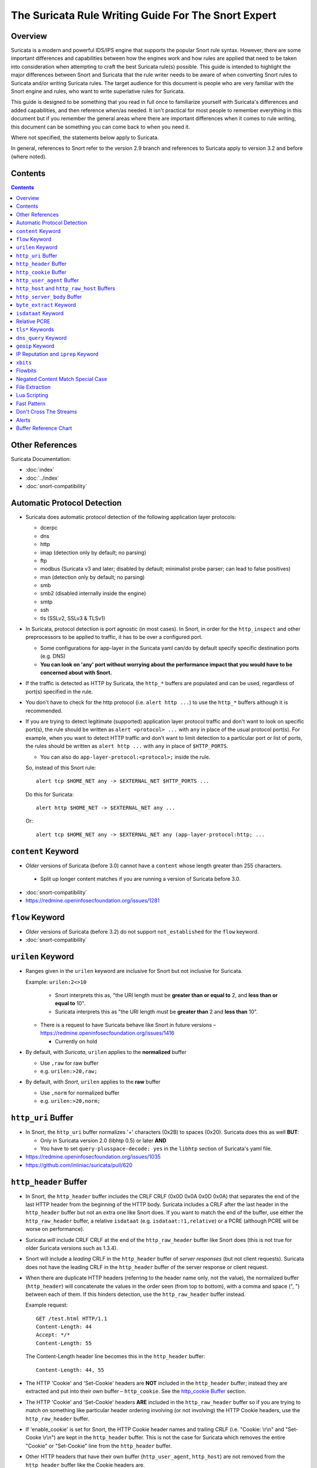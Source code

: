 ====================================================
The Suricata Rule Writing Guide For The Snort Expert
====================================================

Overview
--------

Suricata is a modern and powerful IDS/IPS engine that supports the
popular Snort rule syntax.  However, there are some important
differences and capabilities between how the engines work and how rules
are applied that need to be taken into consideration when attempting to
craft the best Suricata rule(s) possible.  This guide is intended to
highlight the major differences between Snort and Suricata that the rule
writer needs to be aware of when converting Snort rules to Suricata
and/or writing Suricata rules.  The target audience for this document is
people who are very familiar with the Snort engine and rules, who want
to write superlative rules for Suricata.

This guide is designed to be something that you read in full once to 
familiarize yourself with Suricata's differences and added capabilities, 
and then reference when/as needed.  It isn't practical for most people 
to remember everything in this document but if you remember the general 
areas where there are important differences when it comes to rule writing, 
this document can be something you can come back to when you need it.

Where not specified, the statements below apply to Suricata.

In general, references to Snort refer to the version 2.9 branch and
references to Suricata apply to version 3.2 and before (where noted).

Contents
--------

.. contents::

Other References
----------------

Suricata Documentation:

-  :doc:`index`
-  :doc:`../index`
-  :doc:`snort-compatibility`

Automatic Protocol Detection
----------------------------

-  Suricata does automatic protocol detection of the following
   application layer protocols:

   -  dcerpc
   -  dns
   -  http
   -  imap (detection only by default; no parsing)
   -  ftp
   -  modbus (Suricata v3 and later; disabled by default; minimalist probe parser; can lead to false positives)
   -  msn (detection only by default; no parsing)
   -  smb
   -  smb2 (disabled internally inside the engine)
   -  smtp
   -  ssh
   -  tls (SSLv2, SSLv3 & TLSv1)
   
-  In Suricata, protocol detection is port agnostic (in most cases). In
   Snort, in order for the ``http_inspect`` and other preprocessors to be
   applied to traffic, it has to be over a configured port.

   -  Some configurations for app-layer in the Suricata yaml can/do by default
      specify specific destination ports (e.g. DNS)
   -  **You can look on 'any' port without worrying about the
      performance impact that you would have to be concerned about with
      Snort.**

-  If the traffic is detected as HTTP by Suricata, the ``http_*``
   buffers are populated and can be used, regardless of port(s)
   specified in the rule.

-  You don't have to check for the http protocol (i.e.
   ``alert http ...``) to use the ``http_*`` buffers although it
   is recommended.

-  If you are trying to detect legitimate (supported) application layer
   protocol traffic and don't want to look on specific port(s), the rule
   should be written as ``alert <protocol> ...`` with ``any`` in
   place of the usual protocol port(s).  For example, when you want to
   detect HTTP traffic and don't want to limit detection to a particular
   port or list of ports, the rules should be written as
   ``alert http ...`` with ``any`` in place of
   ``$HTTP_PORTS``.
   
   -  You can also do ``app-layer-protocol:<protocol>;`` inside the rule.
   
   So, instead of this Snort rule::
     
      alert tcp $HOME_NET any -> $EXTERNAL_NET $HTTP_PORTS ...

   Do this for Suricata::
    
      alert http $HOME_NET -> $EXTERNAL_NET any ...

   Or::
    
      alert tcp $HOME_NET any -> $EXTERNAL_NET any (app-layer-protocol:http; ...

``content`` Keyword
-------------------

-  *Older* versions of Suricata (before 3.0) cannot have a ``content`` whose 
   length greater than 255 characters.

  -  Split up longer content matches if you are running a version of Suricata before 3.0.

-  :doc:`snort-compatibility`
-  `https://redmine.openinfosecfoundation.org/issues/1281 <https://redmine.openinfosecfoundation.org/issues/1281>`_

``flow`` Keyword
-------------------

-  *Older* versions of Suricata (before 3.2) do not support ``not_established`` for the ``flow`` keyword.
-  :doc:`snort-compatibility`

``urilen`` Keyword
------------------

-  Ranges given in the ``urilen`` keyword are inclusive for Snort
   but not inclusive for Suricata.

   Example: ``urilen:2<>10``

      -  Snort interprets this as, "the URI length must be **greater than
         or equal to** 2, and **less than or equal to** 10".
      -  Suricata interprets this as "the URI length must be **greater
         than** 2 and **less than** 10".

   -  There is a request to have Suricata behave like Snort in future
      versions –
      `https://redmine.openinfosecfoundation.org/issues/1416 <https://redmine.openinfosecfoundation.org/issues/1416>`_

      -  Currently on hold

-  By default, with *Suricata*, ``urilen`` applies to the
   **normalized** buffer

   -  Use ``,raw`` for raw buffer
   -  e.g. ``urilen:>20,raw;``

-  By default, with *Snort*, ``urilen`` applies to the **raw**
   buffer

   -  Use ``,norm`` for normalized buffer
   -  e.g. ``urilen:>20,norm;``

``http_uri`` Buffer
-------------------

-  In Snort, the ``http_uri`` buffer normalizes '+' characters
   (0x2B) to spaces (0x20).  Suricata does this as well **BUT**:

   - Only in Suricata version 2.0 (libhtp 0.5) or later **AND**
   - You have to set ``query-plusspace-decode: yes`` in the ``libhtp`` section of Suricata's yaml file.

-  `https://redmine.openinfosecfoundation.org/issues/1035 <https://redmine.openinfosecfoundation.org/issues/1035>`_
-  `https://github.com/inliniac/suricata/pull/620 <https://github.com/inliniac/suricata/pull/620>`_

``http_header`` Buffer
----------------------

-  In Snort, the ``http_header`` buffer includes the CRLF CRLF (0x0D
   0x0A 0x0D 0x0A) that separates the end of the last HTTP header from
   the beginning of the HTTP body.  Suricata includes a CRLF after the
   last header in the ``http_header`` buffer but not an extra one
   like Snort does.  If you want to match the end of the buffer, use
   either the ``http_raw_header`` buffer, a relative
   ``isdataat`` (e.g. ``isdataat:!1,relative``) or a PCRE
   (although PCRE will be worse on performance).

-  Suricata *will* include CRLF CRLF at the end of the ``http_raw_header``
   buffer like Snort does (this is not true for older Suricata versions
   such as 1.3.4).

-  Snort will include a *leading* CRLF in the ``http_header`` buffer of
   *server responses* (but not client requests).  Suricata does not have
   the leading CRLF in the ``http_header`` buffer of the server response
   or client request.

-  When there are duplicate HTTP headers (referring to the header name
   only, not the value), the normalized buffer (``http_header``)
   will concatenate the values in the order seen (from top to
   bottom), with a comma and space (", ") between each of them.  If this
   hinders detection, use the ``http_raw_header`` buffer instead.
   
   Example request::

        GET /test.html HTTP/1.1
        Content-Length: 44
        Accept: */*
        Content-Length: 55

   The Content-Length header line becomes this in the ``http_header`` buffer::

        Content-Length: 44, 55

-  The HTTP 'Cookie' and 'Set-Cookie' headers are **NOT** included in
   the ``http_header`` buffer; instead they are extracted and put into
   their own buffer – ``http_cookie``. See the `http_cookie Buffer`_ 
   section.

-  The HTTP 'Cookie' and 'Set-Cookie' headers **ARE** included in the
   ``http_raw_header`` buffer so if you are trying to match on
   something like particular header ordering involving (or not
   involving) the HTTP Cookie headers, use the ``http_raw_header``
   buffer.

-  If 'enable\_cookie' is set for Snort, the HTTP Cookie header names
   and trailing CRLF (i.e. "Cookie: \\r\\n" and "Set-Cooke \\r\\n") are
   kept in the ``http_header`` buffer.  This is not the case for
   Suricata which removes the entire "Cookie" or "Set-Cookie" line from
   the ``http_header`` buffer.

-  Other HTTP headers that have their own buffer
   (``http_user_agent``, ``http_host``) are not removed from the
   ``http_header`` buffer like the Cookie headers are.

-  When inspecting server responses and ``file_data`` is used,
   content matches in ``http_*`` buffers should come before
   ``file_data`` unless you use ``pkt_data`` to reset the cursor
   before matching in ``http_*`` buffers.  Snort will not complain if
   you use ``http_*`` buffers after ``file_data`` is set.

``http_cookie`` Buffer
----------------------

-  The ``http_cookie`` buffer will NOT include the header name,
   colon, or leading whitespace.  i.e. it will not include "Cookie: " or "Set-Cookie: ".

-  The ``http_cookie`` buffer does not include a CRLF (0x0D 0x0A) at
   the end.  If you want to match the end of the buffer, use a relative
   ``isdataat`` or a PCRE (although PCRE will be worse on
   performance).

-  There is no ``http_raw_cookie`` buffer in Suricata.  Use
   ``http_raw_header`` instead.

-  You do not have to configure anything special to use the
   'http\_cookie' buffer in Suricata.  This is different from Snort
   where you have to set ``enable_cookie`` in the
   ``http_inspect_server`` preprocessor config in order to have the
   ``http_cookie`` buffer treated separate from the
   ``http_header`` buffer.

-  If Snort has 'enable\_cookie' set and multiple "Cookie" or
   "Set-Cookie" headers are seen, it will concatenate them together
   (with no separator between them) in the order seen from top to
   bottom.
   
-  If a request contains multiple "Cookie" or "Set-Cookie" headers, the
   values will be concatenated in the Suricata ``http_cookie``
   buffer, in the order seen from top to bottom, with a comma and space
   (", ") between each of them.

   Example request::

        GET /test.html HTTP/1.1
        Cookie: monster
        Accept: */*
        Cookie: elmo

   Suricata ``http_cookie`` buffer contents::

        monster, elmo
        
   Snort ``http_cookie`` buffer contents::

        monsterelmo

-  Corresponding PCRE modifier: ``C`` (same as Snort)

``http_user_agent`` Buffer
--------------------------

-  Suricata has a ``http_user_agent`` buffer, Snort does not.

-  Support added in Suricata version 1.3.

-  The ``http_user_agent`` buffer will NOT include the header name,
   colon, or leading whitespace.  i.e. it will not include
   "User-Agent: ".

-  The ``http_user_agent`` buffer does not include a CRLF (0x0D
   0x0A) at the end.  If you want to match the end of the buffer, use a
   relative ``isdataat`` or a PCRE (although PCRE will be worse on
   performance).

-  If a request contains multiple "User-Agent" headers, the values will
   be concatenated in the ``http_user_agent`` buffer, in the order
   seen from top to bottom, with a comma and space (", ") between each
   of them.

   Example request::

          GET /test.html HTTP/1.1 
          User-Agent: SuriTester/0.8 
          User-Agent: GGGG

   ``http_user_agent`` buffer contents::
   
          SuriTester/0.8, GGGG

-  Corresponding PCRE modifier: ``V``

-  Using the ``http_user_agent`` buffer is more efficient when it
   comes to performance than using the ``http_header`` buffer (~10%
   better).

-  `http://blog.inliniac.net/2012/07/09/suricata-http\_user\_agent-vs-http\_header/ <http://blog.inliniac.net/2012/07/09/suricata-http_user_agent-vs-http_header/>`_

``http_host`` and ``http_raw_host`` Buffers
-------------------------------------------

-  Suricata has ``http_host`` and ``http_raw_host`` buffers,
   Snort does not.
   
-  Support added in Suricata version 1.4.1.

-  The ``http_host`` and ``http_raw_host`` buffers are populated
   from either the URI (if the full URI is present in the request like
   in a proxy request) or the HTTP Host header. If both are present, the
   URI is used.
   
-  The ``http_host`` and ``http_raw_host`` buffers will NOT
   include the header name, colon, or leading whitespace if populated
   from the Host header.  i.e. they will not include "Host: ".
-  The ``http_host`` and ``http_raw_host`` buffers do not
   include a CRLF (0x0D 0x0A) at the end.  If you want to match the end
   of the buffer, use a relative 'isdataat' or a PCRE (although PCRE
   will be worse on performance).
   
-  The ``http_host`` buffer is normalized to be all lower case.

-  The content match that ``http_host`` applies to must be all lower
   case or have the ``nocase`` flag set.
   
-  ``http_raw_host`` matches the unnormalized buffer so matching
   will be case-sensitive (unless ``nocase`` is set).
   
-  If a request contains multiple "Host" headers, the values will be
   concatenated in the ``http_host`` and ``http_raw_host``
   buffers, in the order seen from top to bottom, with a comma and space
   (", ") between each of them.

   Example request::

          GET /test.html HTTP/1.1 
          Host: ABC.com 
          Accept: */* 
          Host: efg.net

   ``http_host`` buffer contents::

          abc.com, efg.net

   ``http_raw_host`` buffer contents::

          ABC.com, efg.net

-  Corresponding PCRE modifier (``http_host``): ``W``
-  Corresponding PCRE modifier (``http_raw_host``): ``Z``

``http_server_body`` Buffer
---------------------------

-  Suricata has the ``http_server_body`` buffer, Snort does not.

-  Support added in Suricata version 1.2.

-  This tells Suricata to match in the HTTP server response body.

-  Using ``http_server_body`` is similar to having content matches
   that come after ``file_data`` except that it doesn't permanently
   (unless reset) set the detection pointer to the beginning of the
   server response body. i.e. it is not a sticky buffer.

-  ``http_server_body`` will match on gzip decoded data just like
   ``file_data`` does.

-  Since ``http_server_body`` matches on a server response, it
   can't be used with the ``to_server`` or ``from_client`` flow
   directives.

-  Corresponding PCRE modifier: ``Q``

``byte_extract`` Keyword
------------------------

-  Older versions of Suricata (e.g. version 1.3.4) do not support
   ``byte_extract`` from ``http_*`` buffers.

-  Later versions of Suricata (tested on version 2.07) do support
   ``byte_extract`` from ``http_*`` buffers, including
   ``http_header`` which does not always work as expected in Snort.

-  In Suricata, variables extracted using ``byte_extract`` must be used
   in the same buffer, otherwise they will have the value "0" (zero). 
   Snort does allow cross-buffer byte extraction and usage.

-  Be sure to always positively and negatively test Suricata rules that
   use ``byte_extract`` and ``byte_test`` to verify that they
   work as expected.

-  Support added in Suricata 1.4.

``isdataat`` Keyword
--------------------

-  The ``rawbytes`` keyword is supported in the Suricata syntax but
   doesn't actually do anything.

-  Absolute ``isdataat`` checks will succeed if the offset used is
   **less than** the size of the inspection buffer.  This is true for
   Suricata and Snort.

-  For *relative* ``isdataat`` checks, there is a **1 byte difference**
   in the way Snort and Suricata do the comparisons.

   -  Suricata will succeed if the relative offset is **less than or
      equal to** the size of the inspection buffer. This is different
      from absolute ``isdataat`` checks.
   -  Snort will succeed if the relative offset is **less than** the
      size of the inspection buffer, just like absolute ``isdataat``
      checks.
   -  Example - to check that there is no data in the inspection buffer
      after the last content match:

      -  Snort:        ``isdataat:!0,relative;``
      -  Suricata:     ``isdataat:!1,relative;``

-  With Snort, the "inspection buffer" used when checking an
   ``isdataat`` keyword is generally the packet/segment with some
   exceptions:

   -  With PAF enabled the PDU is examined instead of the
      packet/segment.  When ``file_data`` or ``base64_data`` has
      been set, it is those buffers (unless ``rawbytes`` is set).
   -  With some preprocessors - modbus, gtp, sip, dce2, and dnp3 - the
      buffer can be particular portions of those protocols (unless
      ``rawbytes`` is set).
   -  With some preprocessors - rpc\_decode, ftp\_telnet, smtp, and dnp3
      - the buffer can be particular *decoded* portions of those
      protocols (unless ``rawbytes`` is set).

-  With Suricata, the "inspection buffer" used when checking an absolute
   ``isdataat`` keyword is the packet/segment if looking at a packet
   (e.g. ``alert tcp-pkt...``) or the reassembled stream segments.

-  In Suricata, a *relative* ``isdataat`` keyword **will apply to the
   buffer of the previous content match**.  So if the previous content
   match is a ``http_*`` buffer, the relative ``isdataat``
   applies to that buffer, starting from the end of the previous content
   match in that buffer.  *Snort does not behave like this!*

-  For example, this Suricata rule looks for the string ".exe" at the
   end of the URI; to do the same thing in the normalized URI buffer in
   Snort you would have to use a PCRE – ``pcre:"/\x2Eexe$/U";``

   ::

       alert http $HOME_NET any -> $EXTERNAL_NET any (msg:".EXE File Download Request"; flow:established,to_server; content:"GET"; http_method; content:".exe"; http_uri; isdataat:!1,relative; priority:3; sid:18332111;)

-  If you are unclear about behavior in a particular instance, you are
   encouraged to positively and negatively test your rules that use an
   ``isdataat`` keyword.

Relative PCRE
-------------

-  You can do relative PCRE matches in normalized/special buffers with Suricata.  Example::

     content:".php?sign="; http_uri; pcre:"/^[a-zA-Z0-9]{8}$/UR";
     
-  With Snort you can't combine the “relative” PCRE option ('R') with other buffer options like normalized URI ('U') – you get a syntax error.

``tls*`` Keywords
------------------

In addition to TLS protocol identification, Suricata supports the storing of
certificates to disk, verifying the validity dates on certificates, matching
against the calculated SHA1 fingerprint of certificates, and 
matching on certain TLS/SSL certificate fields including the following:

-  Negotiated TLS/SSL version.
-  Certificate Subject field.
-  Certificate Issuer field.
-  Certificate SNI Field

For details see :doc:`tls-keywords`.

``dns_query`` Keyword
---------------------

-  Sets the detection pointer to the DNS query.

-  Works like ``file_data`` does ("sticky buffer") but for DNS
   request query.

-  Use ``pkt_data`` to reset the detection pointer to the beginning of
   the packet payload.

-  **Buffer is normalized!**

   -  Contains literal domain name

      -  <length> values are literal '.' characters
      -  no leading <length> value
      -  No terminating NULL (0x00) byte (use negated ``isdataat``
         to match the end)

      Example DNS request for "mail.google.com" (for readability, hex
      values are encoded between pipes):

      DNS query on the wire (snippet)::
      
             |04|mail|06|google|03|com|00|
             
      ``dns_query`` buffer::
      
             mail.google.com

-  Support added in Suricata 2.0.

-  :doc:`dns-keywords`

``geoip`` Keyword
-----------------

-  Suricata has the ``geoip`` keyword, Snort does not.

-  Support added in Suricata  version 1.4.1.
-  Only supports IPv4
-  Uses GeoIP API of Maxmind

  -  libgeoip
  -  Must be compiled in.

-  See :doc:`header-keywords`, "Geoip" section

IP Reputation and ``iprep`` Keyword
-----------------------------------

-  Snort has the "reputation" preprocessor that can be used to define
   whitelist and blacklist files of IPs which are used generate GID 136
   alerts as well as block/drop/pass traffic from listed IPs depending
   on how it is configured.

-  Suricata also has the concept of files with IPs in them but provides
   the ability to assign them:
   
   -  Categories
   -  Reputation score

-  Suricata rules can leverage these IP lists with the ``iprep``
   keyword that can be configured to match on:
   
   -  Direction
   -  Category
   -  Value (reputation score)

-  Added in Suricata version 1.4.

-  :doc:`../reputation/index`
-  :doc:`../reputation/ipreputation/ip-reputation-config`
-  :doc:`../reputation/ipreputation/ip-reputation-rules`
-  :doc:`../reputation/ipreputation/ip-reputation-format`
-  `http://blog.inliniac.net/2012/11/21/ip-reputation-in-suricata/ <http://blog.inliniac.net/2012/11/21/ip-reputation-in-suricata/>`_

``xbits``
---------

-  Suricata supports ``xbits`` which are like ``flowbits`` but
   can apply to disparate streams – "global flowbits"
-  Can track by ``ip_src``, ``ip_dst``, or ``ip_pair``

   -  No difference between using ``hostbits`` and ``xbits``
      with ``track ip_<src|dst>``

   -  If you ``set`` on a client request and use
      ``track ip_dst``, if you want to match on the server response,
      you check it (``isset``) with ``track ip_src``.

   -  ``track ip_pair`` has to have the same src and dst IPs on the
      setter and checker

-  To not alert, use ``flowbits:noalert;``  -- 
   there is no such thing as ``xbits:noalert;``

-  Support added in Suricata version 3.0

-  See also:

   -  `https://blog.inliniac.net/2014/12/21/crossing-the-streams-in-suricata/ <https://blog.inliniac.net/2014/12/21/crossing-the-streams-in-suricata/>`_
   -  `http://www.cipherdyne.org/blog/2013/07/crossing-the-streams-in-ids-signature-languages.html <http://www.cipherdyne.org/blog/2013/07/crossing-the-streams-in-ids-signature-languages.html>`_

Flowbits
--------

-  Suricata fully supports the setting and checking of flowbits
   (including the same flowbit) on the same packet/stream.  Snort does
   not always allow for this.

-  In Suricata, ``flowbits:isset`` is checked after the fast pattern
   match but before other ``content`` matches. In Snort,
   ``flowbits:isset`` is checked in the order they appear in the
   rule, from left to right.

-  If there is a chain of flowbits where multiple rules set flowbits and
   they are dependent on each other, then the order of the rules or the
   ``sid`` values (depending on Suricata version) can make a
   difference in the rules being evaluated in the proper order and
   generating alerts as expected.  See bug 1399 -
   `https://redmine.openinfosecfoundation.org/issues/1399 <https://redmine.openinfosecfoundation.org/issues/1399>`_.

-  Leading whitespace in flowbits variable names matters in older
   version of Suricata.  If you set a
   flowbit like this: ``flowbits:set, jpg.cats;``, the check has to
   include the leading whitespace for it to work:
   ``flowbits:isset, jpg.cats;``.  Checking it like this will NOT
   work in Suricata but will in Snort since Snort ignores leading
   whitespace in the name of flowbits variables:
   ``flowbits:isset,jpg.cats;``.  Trailing whitespace in variable
   names is ignored in Suricata and Snort.  See also
   `https://redmine.openinfosecfoundation.org/issues/1481 <https://redmine.openinfosecfoundation.org/issues/1481>`_.

   -  Fixed in Suricata 3.0RC1 (2015-11-25)

-  :doc:`flow-keywords`

Negated Content Match Special Case
----------------------------------

-  For Snort, a *negated* content match where the starting point for
   searching is at or beyond the end of the inspection buffer will never
   return true.
   
   -  For negated matches, you want it to return true if the content is
      not found.
   -  This is believed to be a Snort bug rather than an engine difference
      but it was reported to Sourcefire and acknowledged many years ago
      indicating that perhaps it is by design.
   -  This is not the case for Suricata which behaves as
      expected.

     Example HTTP request::

       POST /test.php HTTP/1.1
       Content-Length: 9

       user=suri

     This rule snippet will never return true in Snort but will in
     Suricata::

       content:!"snort"; offset:10; http_client_body;

File Extraction
---------------

-  Suricata has the ability to match on files from HTTP streams and log
   them to disk. Snort does not.
   
-  Added in Suricata version 1.2.

-  Files can be matched on using these keywords:

   -  ``filename`` - matches against the full filename
   -  ``fileext`` - matches against the file extension
   -  ``filemagic`` - matches against the magic output of the file
   -  ``filesize`` - matches against the file size

-  The ``filestore`` keyword tells Suricata to save the file to
   disk.
   
-  Extracted files are logged to disk with meta data that includes
   things like timestamp, src/dst IP, protocol, src/dst port, HTTP URI,
   HTTP Host, HTTP Referer, filename, file magic, md5sum, size, etc.

-  There are a number of configuration options and considerations (such
   as stream reassembly depth and libhtp body-limit) that should be
   understood if you want fully utilize file extraction in Suricata.

-  SMTP file extraction available in Suricata version 3.0.

-  :doc:`file-keywords`
-  :doc:`../file-extraction/file-extraction`
-  `http://blog.inliniac.net/2011/11/29/file-extraction-in-suricata/ <http://blog.inliniac.net/2011/11/29/file-extraction-in-suricata/>`_
-  `http://blog.inliniac.net/2014/11/11/smtp-file-extraction-in-suricata/ <http://blog.inliniac.net/2014/11/11/smtp-file-extraction-in-suricata/>`_

Lua Scripting
-------------

-  Suricata has the ``luajit`` keyword allows for a rule to reference a Lua 
   script that can access the packet, payload, HTTP buffers, etc.
-  Provides powerful flexibility and capabilities that Snort does
   not have.
-  Added in Suricata version 1.4.
-  :doc:`rule-lua-scripting`

Fast Pattern
------------

-  Snort's fast pattern matcher is always case insensitive; Suricata's
   is case sensitive unless 'nocase' is set on the content match used by
   the fast pattern matcher.

-  Snort will truncate fast pattern matches based on the
   ``max-pattern-len`` config (default no limit) unless
   ``fast_pattern:only`` is used in the rule. Suricata does not do any
   automatic fast pattern truncation cannot be configured to do so.

-  Just like in Snort, in Suricata you can specify a substring of the
   content string to be use as the fast pattern match. e.g.
   ``fast_pattern:5,20;``

-  In Snort, leading NULL bytes (0x00) will be removed from content
   matches when determining/using the longest content match unless
   ``fast_pattern`` is explicitly set. Suricata does not truncate
   anything, including NULL bytes.

-  Snort does not allow for all ``http_*`` buffers to be used for
   the fast pattern match (e.g. ``http_raw_*``, ``http_method``,
   ``http_cookie``, etc.).  Suricata lets you use any 'http\_\*'
   buffer you want for the fast pattern match, including
   ``http_raw_*' and ``http_cookie`` buffers.

-  Suricata supports the ``fast_pattern:only`` syntax but
   technically it is not really implemented; the ``only`` is
   silently ignored when encountered in a rule.  It is still recommended
   that you use ``fast_pattern:only`` where appropriate in case this
   gets implemented in the future and/or if the rule will be used by
   Snort as well.

-  With Snort, unless ``fast_pattern`` is explicitly set, content
   matches in normalized HTTP Inspect buffers (e.g. http content
   modifiers such ``http_uri``, ``http_header``, etc.) take
   precedence over non-HTTP Inspect content matches, even if they are
   shorter.  Suricata does the same thing and gives a higher 'priority'
   (precedence) to ``http_*`` buffers (except for ``http_method``,
   ``http_stat_code``, and ``http_stat_msg``\ ``)``. This is for
   Suricata 2.0 and later; previous versions don't prioritize buffers,
   they just use the longest content match, followed by character
   diversity score.

-  See :doc:`fast-pattern-explained` for full details on how Suricata
   versions 2.0.x and later automatically determine which content to 
   use as the fast pattern match.

-  When in doubt about what is going to be use as the fast pattern match
   by Suricata, set ``fast_pattern`` explicitly in the rule and/or
   run Suricata with the ``--engine-analysis`` switch and view the
   generated file (``rules_fast_pattern.txt``).

-  Like Snort, the fast pattern match is checked before ``flowbits``
   in Suricata.
   
-  Using Hyperscan as the MPM matcher (``mpm-algo`` setting) can greatly 
   improve performance, especially when it comes to fast pattern 
   matching.  Hyperscan will also take in to account depth and offset
   when doing fast pattern matching, something the other algoritims and 
   Snort do not do.

-  :doc:`fast-pattern`

Don't Cross The Streams
-----------------------

Suricata will examine network traffic as individual packets and, in the
case of TCP, as part of a (reassembled) stream.  However, there are
certain rule keywords that only apply to packets only (``dsize``,
``flags``, ``ttl``) and certain ones that only apply to streams
only (``http_*``) and you can't mix packet and stream keywords. 
Rules that use packet keywords will inspect individual packets only and
rules that use stream keywords will inspect streams only.  Snort is a
little more forgiving when you mix these – for example, in Snort you can
use ``dsize`` (a packet keyword) with ``http_*`` (stream
keywords) and Snort will allow it although because of ``dsize`` it
will only apply detection to individual packets (unless PAF is enabled
then it will apply it to the PDU).

If ``dsize`` is in a rule that also looks for a stream-based
application layer protocol (e.g. ``http``), Suricata will not match on
the *first application layer packet* since ``dsize`` make Suricata
evaluate the packet and protocol detection doesn't happen until after
the protocol is checked for that packet; *subsequent* packets in that
flow should have the application protocol set appropriately and will
match rules using ``dsize`` and a stream-based application layer
protocol.

If you need to check sizes on a stream in a rule that uses a stream
keyword, or in a rule looking for a stream-based application layer
protocol, consider using the ``stream_size`` keyword and/or
``isdataat``.

Suricata also supports these protocol values being used in rules and
Snort does not:

-  ``tcp-pkt`` – example:

   -  ``alert tcp-pkt ...``
   -  This tells Suricata to only apply the rule to TCP packets and not
      the (reassembled) stream.

-  ``tcp-stream`` – example:

   -  ``alert tcp-stream ...``
   -  This tells Suricata to inspect the (reassembled) TCP stream only.

Alerts
------

-  In Snort, the number of alerts generated for a packet/stream can be
   limited by the ``event_queue`` configuration.

-  Suricata has an internal hard-coded limit of 15 alerts per packet/stream (and
   this cannot be configured); all rules that match on the traffic being
   analyzed will fire up to that limit.

-  Sometimes Suricata will generate what appears to be two alerts for
   the same TCP packet.  This happens when Suricata evaluates the packet
   by itself and as part of a (reassembled) stream.

Buffer Reference Chart
----------------------

+-----------------------+------------------------------------------+-------------------------------------------+--------+----------------+------------------+
| Buffer                | Snort 2.9.x                              | Suricata                                  | PCRE   | Can be used as | Suricata 2.0+    |
|                       | Support?                                 | Support?                                  | flag   | Fast Pattern?  | Fast Pattern     |
|                       |                                          |                                           |        |                | Priority (lower  |
|                       |                                          |                                           |        |                | number is        |
|                       |                                          |                                           |        |                | higher priority) |
+=======================+==========================================+===========================================+========+================+==================+
| content (no modifier) | YES                                      | YES                                       | <none> | YES            | 3                |
+-----------------------+------------------------------------------+-------------------------------------------+--------+----------------+------------------+
| http_method           | YES                                      | YES                                       | M      | Suricata only  | 3                |
+-----------------------+------------------------------------------+-------------------------------------------+--------+----------------+------------------+
| http_stat_code        | YES                                      | YES                                       | S      | Suricata only  | 3                |
+-----------------------+------------------------------------------+-------------------------------------------+--------+----------------+------------------+
| http_stat_msg         | YES                                      | YES                                       | Y      | Suricata only  | 3                |
+-----------------------+------------------------------------------+-------------------------------------------+--------+----------------+------------------+
| uricontent            | YES but deprecated, use http_uri instead | YES but deprecated, use http_uri instead  | U      | YES            | 2                |
+-----------------------+------------------------------------------+-------------------------------------------+--------+----------------+------------------+
| http_uri              | YES                                      | YES                                       | U      | YES            | 2                |
+-----------------------+------------------------------------------+-------------------------------------------+--------+----------------+------------------+
| http_raw_uri          | YES                                      | YES                                       | I      | Suricata only  | 2                |
+-----------------------+------------------------------------------+-------------------------------------------+--------+----------------+------------------+
| http_header           | YES                                      | YES                                       | H      | YES            | 2                |
+-----------------------+------------------------------------------+-------------------------------------------+--------+----------------+------------------+
| http_raw_header       | YES                                      | YES                                       | D      | Suricata only  | 2                |
+-----------------------+------------------------------------------+-------------------------------------------+--------+----------------+------------------+
| http_cookie           | YES                                      | YES                                       | C      | Suricata only  | 2                |
+-----------------------+------------------------------------------+-------------------------------------------+--------+----------------+------------------+
| http_raw_cookie       | YES                                      | NO (use http_raw_header instead)          | K      | NO             | n/a              |
+-----------------------+------------------------------------------+-------------------------------------------+--------+----------------+------------------+
| http_host             | NO                                       | YES (version 1.4.1 and later)             | W      | Suricata only  | 2                |
+-----------------------+------------------------------------------+-------------------------------------------+--------+----------------+------------------+
| http_raw_host         | NO                                       | YES (version 1.4.1 and later)             | Z      | Suricata only  | 2                |
+-----------------------+------------------------------------------+-------------------------------------------+--------+----------------+------------------+
| http_client_body      | YES                                      | YES                                       | P      | YES            | 2                |
+-----------------------+------------------------------------------+-------------------------------------------+--------+----------------+------------------+
| http_server_body      | NO                                       | YES (version 1.2 and later)               | Q      | Suricata only  | 2                |
+-----------------------+------------------------------------------+-------------------------------------------+--------+----------------+------------------+
| http_user_agent       | NO                                       | YES (version 1.3 and later)               | V      | Suricata only  | 2                |
+-----------------------+------------------------------------------+-------------------------------------------+--------+----------------+------------------+
| dns_query             | NO                                       | YES (version 2.0 and later)               | n/a\*  | Suricata only  | 2                |
+-----------------------+------------------------------------------+-------------------------------------------+--------+----------------+------------------+
| tls_sni               | NO                                       | YES (version 3.1 and later)               | n/a\*  | Suricata only  | 2                |
+-----------------------+------------------------------------------+-------------------------------------------+--------+----------------+------------------+
| tls_cert_issuer       | NO                                       | YES (version 3.2 and later)               | n/a\*  | Suricata only  | 2                |
+-----------------------+------------------------------------------+-------------------------------------------+--------+----------------+------------------+
| tls_cert_subject      | NO                                       | YES (version 3.2 and later)               | n/a\*  | Suricata only  | 2                |
+-----------------------+------------------------------------------+-------------------------------------------+--------+----------------+------------------+
| file_data             | YES                                      | YES                                       | n/a\*  | YES            | 2                |
+-----------------------+------------------------------------------+-------------------------------------------+--------+----------------+------------------+

\* Sticky buffer
